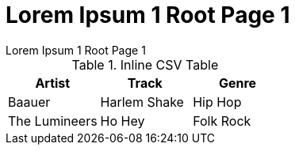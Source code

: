 :imagesdir: ../images
:toc: macro

[.text-center]
= Lorem Ipsum 1 Root Page 1
Lorem Ipsum 1 Root Page 1

// == onsectetuer adipiscing elit
// onsectetuer adipiscing elit

// Ornare laoreet

// === Convallis lacus ac magna
// Convallis lacus ac magna

// image::image-5.jpg[]

// include::../images/image-5.jpg[]


.Inline CSV Table
[%header,format=csv]
|===

Artist,Track,Genre
Baauer,Harlem Shake,Hip Hop
The Lumineers,Ho Hey,Folk Rock

|===


// == Gantt diagram

// [plantuml,"gantt-diagram-example",svg]
// .inline PlantUML
// ----
// @startgantt
// [Prototype design] lasts 10 days
// [Code prototype] lasts 10 days
// [Write tests] lasts 5 days
// [Code prototype] starts at [Prototype design]'s end
// [Write tests] starts at [Code prototype]'s start
// @endgantt
// ----


// .Sollicitudin consequat
// [%header,format=csv]
// |===

// include::../attachments/csv-table-1.csv[]

// |===

// [plantuml, plantUML, png]
// ....
// include::partial$plantuml-activity-diagram.puml[]
// ....


[.text-left]
toc::[]
